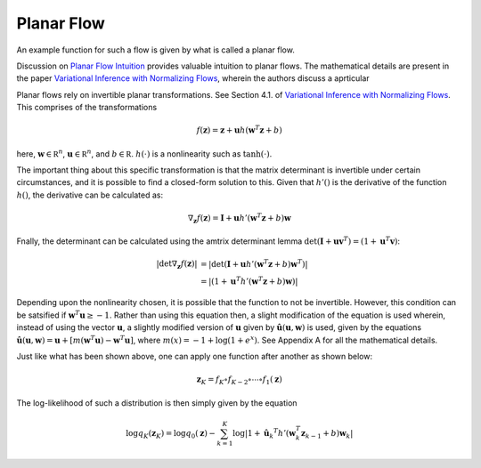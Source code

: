 Planar Flow
===============

An example function for such a flow is given by what is called a planar flow. 

Discussion on `Planar Flow Intuition`_ provides valuable intuition to planar flows. The mathematical
details are present in the paper `Variational Inference with Normalizing Flows`_, wherein the authors
discuss a aprticular 

Planar flows rely on invertible planar transformations. See Section 4.1. of `Variational Inference with Normalizing Flows`_.
This comprises of the transformations

.. math::

    f(\mathbf z) = \mathbf z + \mathbf u h( \mathbf w^T\mathbf z + b )

here, :math:`\mathbf w \in \mathbb R^n`, :math:`\mathbf u \in \mathbb R^n`, and :math:`b \in \mathbb R`.
:math:`h(\cdot)` is a nonlinearity such as :math:`\mathrm {tanh}(\cdot)`. 

The important thing about this specific transformation is that the matrix determinant is invertible under certain
circumstances, and it is possible to find a closed-form solution to this. Given that :math:`h'()` is the derivative
of the function :math:`h()`, the derivative can be calculated as:

.. math::

    \nabla_{\mathbf z} f( \mathbf z ) = 
            \mathbf I + \mathbf u h'( \mathbf w ^T \mathbf z + b) \mathbf w

Fnally, the determinant can be calculated using the amtrix determinant lemma 
:math:`\det (\mathbf I + \mathbf u \mathbf v^T) = (1 + \mathbf u^T \mathbf v)`:

.. math::

    \left| \det \nabla_{\mathbf z} f( \mathbf z )  \right| &=
        | \det 
                \left(
                    \mathbf I + \mathbf u h'( \mathbf w^T \mathbf z + b ) \mathbf w^T
                \right) 
        | \\ &=
        | 
            \left(
                1 +  \mathbf u ^T h'( \mathbf w^T \mathbf z + b ) \mathbf w
            \right) 
        |

Depending upon the nonlinearity chosen, it is possible that the function to not be invertible. However, this
condition can be satsified if :math:`\mathbf w^T \mathbf u \ge -1`. Rather than using this equation then, 
a slight modification of the equation is used wherein, instead of using the vector :math:`\mathbf u`, a 
slightly modified version of :math:`\mathbf u` given by :math:`\hat {\mathbf u}(\mathbf u, \mathbf w)` is
used, given by the equations
:math:`\hat {\mathbf u}(\mathbf u, \mathbf w) = \mathbf u + \left[ m(\mathbf w^T \mathbf u) - \mathbf w^T \mathbf u \right]`,
where :math:`m(x) = -1 + \log( 1 + e^x )`. See Appendix A for all the mathematical details.

Just like what has been shown above, one can apply one function after another as shown below:

.. math::

    \mathbf z_K = f_{K} \circ f_{K-2} \circ \cdots \circ f_1 (\mathbf z)


The log-likelihood of such a distribution is then simply given by the equation

.. math::

    \log q_K(\mathbf z_K) = \log q_0( \mathbf z ) 
        - \sum_{k=1}^{K} {
            \log \left|
                1 +  \hat {\mathbf u}_k ^T h'( \mathbf w_k^T \mathbf z_{k-1} + b ) \mathbf w_k
            \right|
        }


.. _Planar Flow Intuition: https://stats.stackexchange.com/questions/465184/planar-flow-in-normalizing-flows
.. _Variational Inference with Normalizing Flows: https://arxiv.org/pdf/1505.05770.pdf

